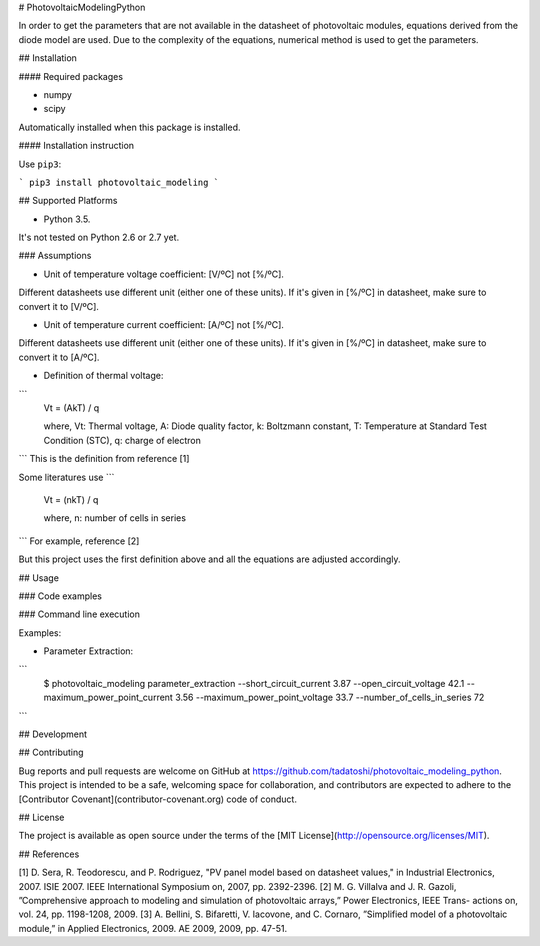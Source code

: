 # PhotovoltaicModelingPython

In order to get the parameters that are not available in the datasheet of photovoltaic modules, equations derived from the diode model are used. Due to the complexity of the equations, numerical method is used to get the parameters.  

## Installation

#### Required packages

* numpy

* scipy

Automatically installed when this package is installed. 

#### Installation instruction

Use ``pip3``:

```
pip3 install photovoltaic_modeling
```

## Supported Platforms

* Python 3.5. 

It's not tested on Python 2.6 or 2.7 yet. 

### Assumptions

* Unit of temperature voltage coefficient: [V/ºC] not [%/ºC]. 

Different datasheets use different unit (either one of these units). If it's given in [%/ºC] in datasheet, make sure to convert it to [V/ºC]. 

* Unit of temperature current coefficient: [A/ºC] not [%/ºC]. 

Different datasheets use different unit (either one of these units). If it's given in [%/ºC] in datasheet, make sure to convert it to [A/ºC].

* Definition of thermal voltage:

```
    Vt = (AkT) / q

    where, Vt: Thermal voltage, A: Diode quality factor, k: Boltzmann constant, T: Temperature at Standard Test Condition (STC),  q: charge of electron
```
This is the definition from reference [1]

Some literatures use 
```
    Vt = (nkT) / q

    where, n: number of cells in series
```
For example, reference [2]

But this project uses the first definition above and all the equations are adjusted accordingly.  

## Usage

### Code examples






### Command line execution

Examples: 

* Parameter Extraction:

```
    $ photovoltaic_modeling parameter_extraction --short_circuit_current 3.87 --open_circuit_voltage 42.1 --maximum_power_point_current 3.56 --maximum_power_point_voltage 33.7 --number_of_cells_in_series 72
```

## Development



## Contributing

Bug reports and pull requests are welcome on GitHub at https://github.com/tadatoshi/photovoltaic_modeling_python. This project is intended to be a safe, welcoming space for collaboration, and contributors are expected to adhere to the [Contributor Covenant](contributor-covenant.org) code of conduct.

## License

The project is available as open source under the terms of the [MIT License](http://opensource.org/licenses/MIT).

## References

[1] D. Sera, R. Teodorescu, and P. Rodriguez, "PV panel model based on datasheet values," in Industrial Electronics, 2007. ISIE 2007. IEEE International Symposium on, 2007, pp. 2392-2396.
[2] M. G. Villalva and J. R. Gazoli, ”Comprehensive approach to modeling and simulation of photovoltaic arrays,” Power Electronics, IEEE Trans- actions on, vol. 24, pp. 1198-1208, 2009.
[3] A. Bellini, S. Bifaretti, V. Iacovone, and C. Cornaro, ”Simplified model of a photovoltaic module,” in Applied Electronics, 2009. AE 2009, 2009, pp. 47-51.


